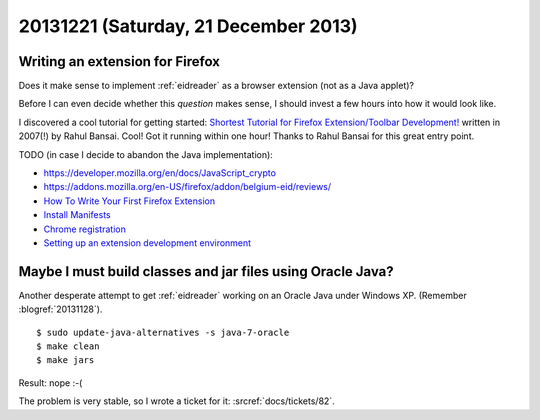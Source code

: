 =====================================
20131221 (Saturday, 21 December 2013)
=====================================

Writing an extension for Firefox
--------------------------------

Does it make sense to implement :ref:`eidreader` 
as a browser extension (not as a Java applet)?

Before I can even decide whether this *question* makes sense, 
I should invest a few hours into how it would look like.

I discovered a cool tutorial for getting started: `Shortest Tutorial
for Firefox Extension/Toolbar Development!
<http://devilsworkshop.org/tips/shortest-tutorial-for-firefox-extensiontoolbar-development/347/>`_
written in 2007(!) by Rahul Bansai.  Cool! Got it running within one
hour!  Thanks to Rahul Bansai for this great entry point.


TODO (in case I decide to abandon the Java implementation):

- https://developer.mozilla.org/en/docs/JavaScript_crypto
- https://addons.mozilla.org/en-US/firefox/addon/belgium-eid/reviews/

- `How To Write Your First Firefox Extension
  <http://www.slideshare.net/robnyman/how-to-write-your-first-firefox-extensio>`__

- `Install Manifests
  <https://developer.mozilla.org/en-US/Add-ons/Install_Manifests>`__

- `Chrome registration
  <https://developer.mozilla.org/en-US/docs/Chrome_Registration>`__

- `Setting up an extension development environment
  <https://developer.mozilla.org/en-US/Add-ons/Setting_up_extension_development_environment>`__



Maybe I must build classes and jar files using Oracle Java?
-----------------------------------------------------------

Another desperate attempt to get :ref:`eidreader` working
on an Oracle Java under Windows XP.
(Remember :blogref:`20131128`).

::

    $ sudo update-java-alternatives -s java-7-oracle
    $ make clean
    $ make jars

Result: nope :-(

The problem is very stable, so I wrote a ticket for it:
:srcref:`docs/tickets/82`.

